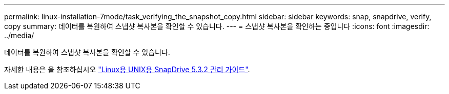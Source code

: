 ---
permalink: linux-installation-7mode/task_verifying_the_snapshot_copy.html 
sidebar: sidebar 
keywords: snap, snapdrive, verify, copy 
summary: 데이터를 복원하여 스냅샷 복사본을 확인할 수 있습니다. 
---
= 스냅샷 복사본을 확인하는 중입니다
:icons: font
:imagesdir: ../media/


[role="lead"]
데이터를 복원하여 스냅샷 복사본을 확인할 수 있습니다.

자세한 내용은 을 참조하십시오 https://library.netapp.com/ecm/ecm_download_file/ECMLP2849340["Linux용 UNIX용 SnapDrive 5.3.2 관리 가이드"].
